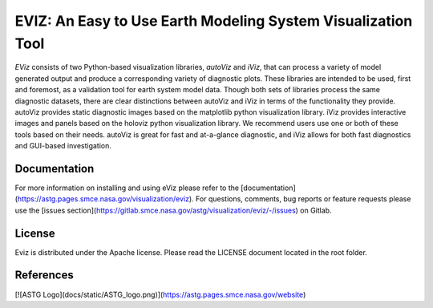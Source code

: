 =============================================================
EVIZ: An Easy to Use Earth Modeling System Visualization Tool
=============================================================

`EViz` consists of two Python-based visualization libraries, `autoViz` and `iViz`, that can process a variety
of model generated output and produce a corresponding variety of diagnostic plots. These libraries are intended 
to be used, first and foremost, as a validation tool for earth system model data. Though both sets of libraries 
process the same diagnostic datasets, there are clear distinctions between autoViz and iViz in terms of the
functionality they provide. autoViz provides static diagnostic images based on the matplotlib python visualization
library. iViz provides interactive images and panels based on the holoviz python visualization library. 
We recommend users use one or both of these tools based on their needs. autoViz is great for fast and at-a-glance
diagnostic, and iViz allows for both fast diagnostics and GUI-based investigation. 

Documentation
-------------
For more information on installing and using eViz please refer to the [documentation](https://astg.pages.smce.nasa.gov/visualization/eviz).
For questions, comments, bug reports or feature requests please use the [issues section](https://gitlab.smce.nasa.gov/astg/visualization/eviz/-/issues) on Gitlab. 

License
-------
Eviz is distributed under the Apache license.  Please read the LICENSE document located in the root folder.

References
----------
[![ASTG Logo](docs/static/ASTG_logo.png)](https://astg.pages.smce.nasa.gov/website)
